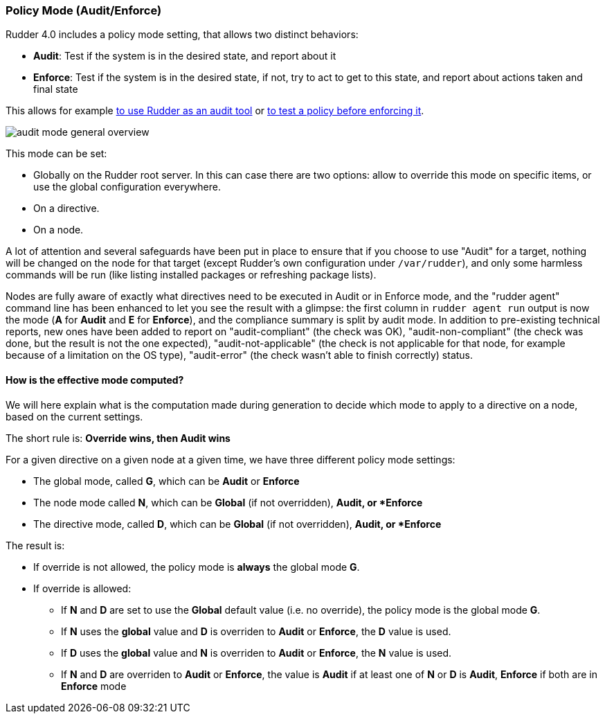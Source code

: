 [[_policy_mode_audit_enforce]]
=== Policy Mode (Audit/Enforce)

Rudder 4.0 includes a policy mode setting, that allows two distinct behaviors:

* *Audit*: Test if the system is in the desired state, and report about it
* *Enforce*: Test if the system is in the desired state, if not, try to act to get to this state, and report about actions taken and final state

This allows for example xref:26_manage_your_it/5_usecases/0_usecases_intro.adoc#_using_rudder_as_an_audit_tooli[to use Rudder as an audit tool] or xref:26_manage_your_it/5_usecases/0_usecases_intro.adoc#_using_audit_mode_to_validate_a_policy_before_applying_it[to test a policy before enforcing it].

image:audit_mode_general_overview.png[]

This mode can be set:

* Globally on the Rudder root server. In this can case there are two options: allow to override this mode on specific items, or use the global configuration everywhere.
* On a directive.
* On a node.

A lot of attention and several safeguards have been put in place to ensure that if you choose to use "Audit"
for a target, nothing will be changed on the node for that target (except Rudder's own configuration under `/var/rudder`), and only some harmless
commands will be run (like listing installed packages or refreshing package lists).

Nodes are fully aware of exactly what directives need to be executed in Audit or in Enforce mode, and the "rudder agent" command line has been enhanced to let you see the result with a glimpse: the first column in `rudder agent run` output is now the mode (*A* for *Audit* and *E* for *Enforce*), and the compliance summary is split by audit mode.
In addition to pre-existing technical reports, new ones have been added to report on "audit-compliant" (the check was OK), "audit-non-compliant" (the check was done, but the result is not the one expected), "audit-not-applicable" (the check is not applicable for that node, for example because of a limitation on the OS type), "audit-error" (the check wasn't able to finish correctly) status.

==== How is the effective mode computed?

We will here explain what is the computation made during generation to
decide which mode to apply to a directive on a node, based on the current settings.

The short rule is: *Override wins, then Audit wins*

For a given directive on a given node at a given time, we have three different policy mode
settings:

* The global mode, called *G*, which can be *Audit* or *Enforce*
* The node mode called *N*, which can be *Global* (if not overridden), *Audit, or *Enforce*
* The directive mode, called *D*, which can be *Global* (if not overridden), *Audit, or *Enforce*

The result is:

* If override is not allowed, the policy mode is *always* the global mode *G*.
* If override is allowed:

** If *N* and *D* are set to use the *Global* default value (i.e. no override), the policy mode is the global mode *G*.
** If *N* uses the *global* value and *D* is overriden to *Audit* or *Enforce*, the *D* value is used.
** If *D* uses the *global* value and *N* is overriden to *Audit* or *Enforce*, the *N* value is used.
** If *N* and *D* are overriden to *Audit* or *Enforce*, the value is *Audit* if at least one of *N* or *D* is *Audit*, *Enforce* if both are in *Enforce* mode


